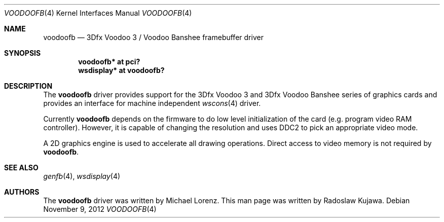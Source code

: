 .\"	voodoofb.4,v 1.3 2012/11/09 19:53:17 rkujawa Exp
.\"
.\" Copyright (c) 2012 Radoslaw Kujawa
.\" All rights reserved.
.\"
.\" Redistribution and use in source and binary forms, with or without
.\" modification, are permitted provided that the following conditions
.\" are met:
.\" 1. Redistributions of source code must retain the above copyright
.\"    notice, this list of conditions and the following disclaimer.
.\" 2. Redistributions in binary form must reproduce the above copyright
.\"    notice, this list of conditions and the following disclaimer in the
.\"    documentation and/or other materials provided with the distribution.
.\"
.\" THIS SOFTWARE IS PROVIDED BY THE AUTHOR ``AS IS'' AND ANY EXPRESS OR
.\" IMPLIED WARRANTIES, INCLUDING, BUT NOT LIMITED TO, THE IMPLIED WARRANTIES
.\" OF MERCHANTABILITY AND FITNESS FOR A PARTICULAR PURPOSE ARE DISCLAIMED.
.\" IN NO EVENT SHALL THE AUTHOR BE LIABLE FOR ANY DIRECT, INDIRECT,
.\" INCIDENTAL, SPECIAL, EXEMPLARY, OR CONSEQUENTIAL DAMAGES (INCLUDING,
.\" BUT NOT LIMITED TO, PROCUREMENT OF SUBSTITUTE GOODS OR SERVICES;
.\" LOSS OF USE, DATA, OR PROFITS; OR BUSINESS INTERRUPTION) HOWEVER CAUSED
.\" AND ON ANY THEORY OF LIABILITY, WHETHER IN CONTRACT, STRICT LIABILITY,
.\" OR TORT (INCLUDING NEGLIGENCE OR OTHERWISE) ARISING IN ANY WAY
.\" OUT OF THE USE OF THIS SOFTWARE, EVEN IF ADVISED OF THE POSSIBILITY OF
.\" SUCH DAMAGE.
.\"
.Dd November 9, 2012
.Dt VOODOOFB 4
.Os
.Sh NAME
.Nm voodoofb
.Nd 3Dfx Voodoo 3 / Voodoo Banshee framebuffer driver
.Sh SYNOPSIS
.Cd "voodoofb* at pci?"
.Cd "wsdisplay* at voodoofb?"
.Sh DESCRIPTION
The
.Nm
driver provides support for the 3Dfx Voodoo 3 and 3Dfx Voodoo Banshee series of
graphics cards and provides an interface for machine independent
.Xr wscons 4
driver.
.Pp
Currently
.Nm
depends on the firmware to do low level initialization of the card
(e.g. program video RAM controller).
However, it is capable of changing the resolution and uses DDC2 to
pick an appropriate video mode.
.Pp
A 2D graphics engine is used to accelerate all drawing operations.
Direct access to video memory is not required by
.Nm .
.Sh SEE ALSO
.Xr genfb 4 ,
.Xr wsdisplay 4
.Sh AUTHORS
.An -nosplit
The
.Nm
driver was written by
.An Michael Lorenz .
This man page was written by
.An Radoslaw Kujawa .
